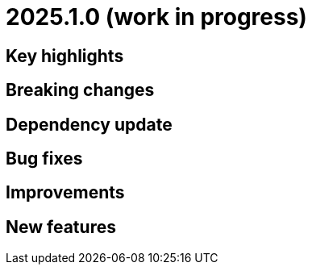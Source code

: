 = 2025.1.0 (work in progress)

== Key highlights

== Breaking changes

== Dependency update

== Bug fixes

== Improvements

== New features
